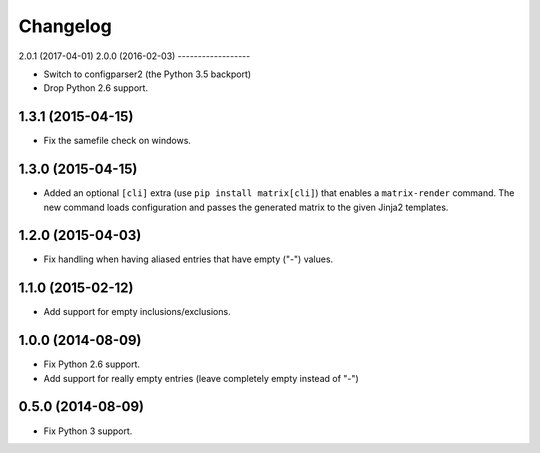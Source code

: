 
Changelog
=========

2.0.1 (2017-04-01)
2.0.0 (2016-02-03)
------------------

* Switch to configparser2 (the Python 3.5 backport)
* Drop Python 2.6 support.

1.3.1 (2015-04-15)
------------------

* Fix the samefile check on windows.

1.3.0 (2015-04-15)
------------------

* Added an optional ``[cli]`` extra (use ``pip install matrix[cli]``) that enables a ``matrix-render`` command.
  The new command loads configuration and passes the generated matrix to the given Jinja2 templates.

1.2.0 (2015-04-03)
------------------

* Fix handling when having aliased entries that have empty ("-") values.

1.1.0 (2015-02-12)
------------------

* Add support for empty inclusions/exclusions.

1.0.0 (2014-08-09)
------------------

* Fix Python 2.6 support.
* Add support for really empty entries (leave completely empty instead of "-")


0.5.0 (2014-08-09)
------------------

* Fix Python 3 support.
